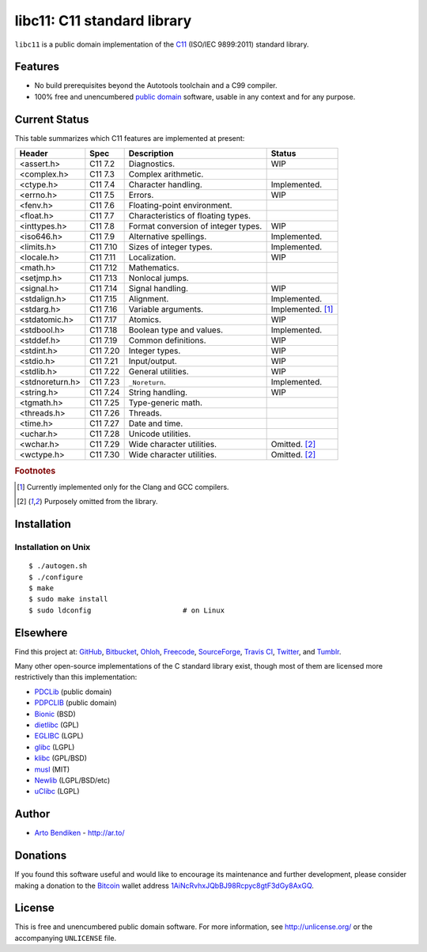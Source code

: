 libc11: C11 standard library
============================

.. image:: https://travis-ci.org/unlicensed/libc11.png?branch=master
   :target: https://travis-ci.org/unlicensed/libc11
   :align: right
   :alt: Travis CI build status

``libc11`` is a public domain implementation of the C11_ (ISO/IEC 9899:2011)
standard library.

.. _C11: http://en.wikipedia.org/wiki/C11_%28C_standard_revision%29

Features
--------

* No build prerequisites beyond the Autotools toolchain and a C99 compiler.
* 100% free and unencumbered `public domain <http://unlicense.org/>`_ software,
  usable in any context and for any purpose.

Current Status
--------------

This table summarizes which C11 features are implemented at present:

=============== ======== =================================== =================
Header          Spec     Description                         Status
=============== ======== =================================== =================
<assert.h>      C11 7.2  Diagnostics.                        WIP
<complex.h>     C11 7.3  Complex arithmetic.                 
<ctype.h>       C11 7.4  Character handling.                 Implemented.
<errno.h>       C11 7.5  Errors.                             WIP
<fenv.h>        C11 7.6  Floating-point environment.         
<float.h>       C11 7.7  Characteristics of floating types.  
<inttypes.h>    C11 7.8  Format conversion of integer types. WIP
<iso646.h>      C11 7.9  Alternative spellings.              Implemented.
<limits.h>      C11 7.10 Sizes of integer types.             Implemented.
<locale.h>      C11 7.11 Localization.                       WIP
<math.h>        C11 7.12 Mathematics.                        
<setjmp.h>      C11 7.13 Nonlocal jumps.                     
<signal.h>      C11 7.14 Signal handling.                    WIP
<stdalign.h>    C11 7.15 Alignment.                          Implemented.
<stdarg.h>      C11 7.16 Variable arguments.                 Implemented. [1]_
<stdatomic.h>   C11 7.17 Atomics.                            WIP
<stdbool.h>     C11 7.18 Boolean type and values.            Implemented.
<stddef.h>      C11 7.19 Common definitions.                 WIP
<stdint.h>      C11 7.20 Integer types.                      WIP
<stdio.h>       C11 7.21 Input/output.                       WIP
<stdlib.h>      C11 7.22 General utilities.                  WIP
<stdnoreturn.h> C11 7.23 ``_Noreturn``.                      Implemented.
<string.h>      C11 7.24 String handling.                    WIP
<tgmath.h>      C11 7.25 Type-generic math.                  
<threads.h>     C11 7.26 Threads.                            
<time.h>        C11 7.27 Date and time.                      
<uchar.h>       C11 7.28 Unicode utilities.                  
<wchar.h>       C11 7.29 Wide character utilities.           Omitted. [2]_
<wctype.h>      C11 7.30 Wide character utilities.           Omitted. [2]_
=============== ======== =================================== =================

.. rubric:: Footnotes

.. [1] Currently implemented only for the Clang and GCC compilers.

.. [2] Purposely omitted from the library.

Installation
------------

Installation on Unix
^^^^^^^^^^^^^^^^^^^^

::

   $ ./autogen.sh
   $ ./configure
   $ make
   $ sudo make install
   $ sudo ldconfig                      # on Linux

Elsewhere
---------

Find this project at: GitHub_, Bitbucket_, Ohloh_, Freecode_, SourceForge_,
`Travis CI`_, Twitter_, and Tumblr_.

.. _GitHub:      http://github.com/unlicensed/libc11
.. _Bitbucket:   http://bitbucket.org/unlicensed/libc11
.. _Ohloh:       http://www.ohloh.net/p/libc11
.. _Freecode:    http://freecode.com/projects/libc11
.. _SourceForge: http://sourceforge.net/projects/libc11/
.. _Travis CI:   http://travis-ci.org/unlicensed/libc11
.. _Twitter:     http://twitter.com/libc11
.. _Tumblr:      http://libc11.tumblr.com/

Many other open-source implementations of the C standard library exist,
though most of them are licensed more restrictively than this implementation:

* PDCLib_ (public domain)
* PDPCLIB_ (public domain)
* Bionic_ (BSD)
* dietlibc_ (GPL)
* EGLIBC_ (LGPL)
* glibc_ (LGPL)
* klibc_ (GPL/BSD)
* musl_ (MIT)
* Newlib_ (LGPL/BSD/etc)
* uClibc_ (LGPL)

.. _PDCLib:   http://pdclib.e43.eu/
.. _PDPCLIB:  http://pdos.sourceforge.net/
.. _Bionic:   http://en.wikipedia.org/wiki/Bionic_%28software%29
.. _dietlibc: http://en.wikipedia.org/wiki/Dietlibc
.. _EGLIBC:   http://en.wikipedia.org/wiki/Embedded_GLIBC
.. _glibc:    http://en.wikipedia.org/wiki/GNU_C_Library
.. _klibc:    http://en.wikipedia.org/wiki/Klibc
.. _musl:     http://en.wikipedia.org/wiki/Musl
.. _Newlib:   http://en.wikipedia.org/wiki/Newlib
.. _uClibc:   http://en.wikipedia.org/wiki/UClibc

Author
------

* `Arto Bendiken <https://github.com/bendiken>`_ - http://ar.to/

Donations
---------

If you found this software useful and would like to encourage its
maintenance and further development, please consider making a donation to
the `Bitcoin`_ wallet address `1AiNcRvhxJQbBJ98Rcpyc8gtF3dGy8AxGQ`__.

.. _Bitcoin: http://en.wikipedia.org/wiki/Bitcoin
.. __: bitcoin:1AiNcRvhxJQbBJ98Rcpyc8gtF3dGy8AxGQ?label=libc11.org&message=Donation

License
-------

This is free and unencumbered public domain software. For more information,
see http://unlicense.org/ or the accompanying ``UNLICENSE`` file.
